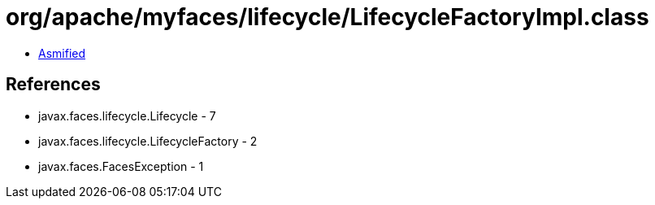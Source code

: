 = org/apache/myfaces/lifecycle/LifecycleFactoryImpl.class

 - link:LifecycleFactoryImpl-asmified.java[Asmified]

== References

 - javax.faces.lifecycle.Lifecycle - 7
 - javax.faces.lifecycle.LifecycleFactory - 2
 - javax.faces.FacesException - 1
